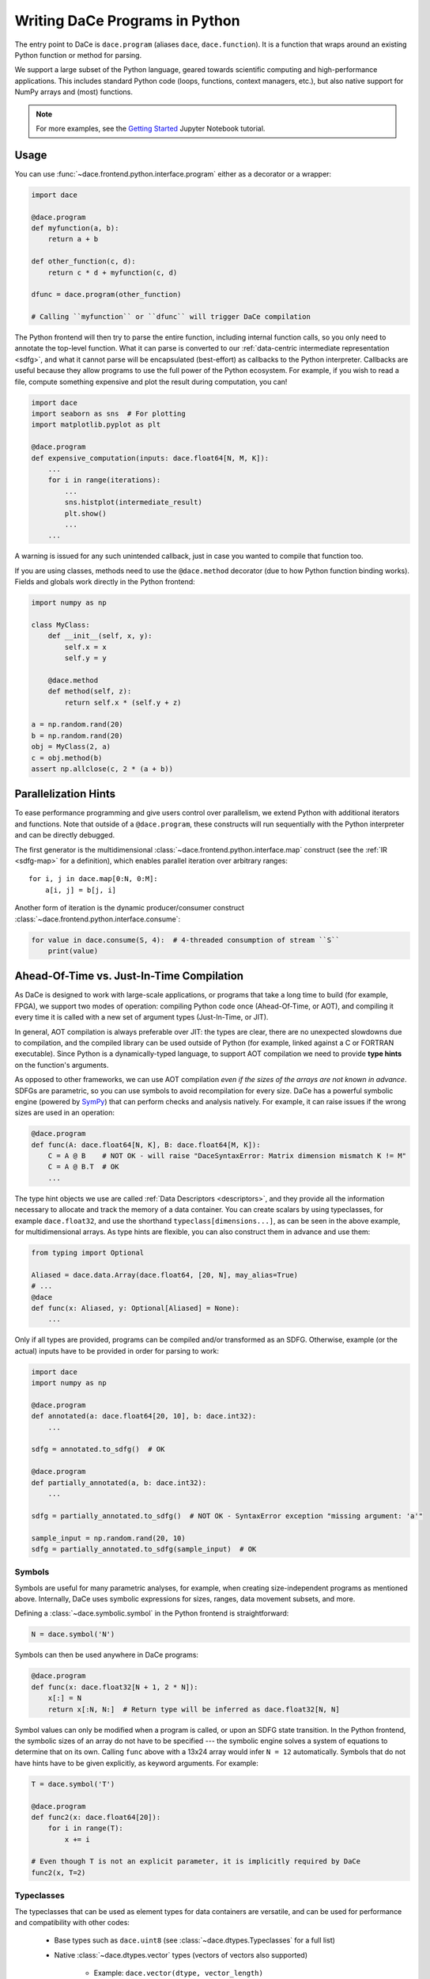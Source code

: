 Writing DaCe Programs in Python
===============================

The entry point to DaCe is ``dace.program`` (aliases ``dace``, ``dace.function``). It is a function that wraps around
an existing Python function or method for parsing.

We support a large subset of the Python language, geared towards scientific computing and high-performance applications.
This includes standard Python code (loops, functions, context managers, etc.), but also native support for NumPy arrays
and (most) functions. 

.. note::
    For more examples, see the `Getting Started <https://nbviewer.org/github/spcl/dace/blob/master/tutorials/getting_started.ipynb>`_
    Jupyter Notebook tutorial.

Usage
-----

You can use :func:`~dace.frontend.python.interface.program` either as a decorator or a wrapper:

.. code-block:: python

    import dace

    @dace.program
    def myfunction(a, b):
        return a + b

    def other_function(c, d):
        return c * d + myfunction(c, d)

    dfunc = dace.program(other_function)

    # Calling ``myfunction`` or ``dfunc`` will trigger DaCe compilation


The Python frontend will then try to parse the entire function, including internal function calls, so you only need to
annotate the top-level function. What it can parse is converted to our :ref:`data-centric intermediate representation <sdfg>`, 
and what it cannot parse will be encapsulated (best-effort) as callbacks to the Python interpreter. Callbacks are useful
because they allow programs to use the full power of the Python ecosystem. For example, if you wish to read a file, 
compute something expensive and plot the result during computation, you can!

.. code-block:: python

    import dace
    import seaborn as sns  # For plotting
    import matplotlib.pyplot as plt

    @dace.program
    def expensive_computation(inputs: dace.float64[N, M, K]):
        ...
        for i in range(iterations):
            ...
            sns.histplot(intermediate_result)
            plt.show()
            ...
        ...


A warning is issued for any such unintended callback, just in case you wanted to compile that function too.

If you are using classes, methods need to use the ``@dace.method`` decorator (due to how Python function binding works).
Fields and globals work directly in the Python frontend:

.. code-block:: python

    import numpy as np

    class MyClass:
        def __init__(self, x, y):
            self.x = x
            self.y = y

        @dace.method
        def method(self, z):
            return self.x * (self.y + z)

    a = np.random.rand(20)
    b = np.random.rand(20)
    obj = MyClass(2, a)
    c = obj.method(b)
    assert np.allclose(c, 2 * (a + b))

Parallelization Hints
---------------------

To ease performance programming and give users control over parallelism, we extend Python with additional iterators and
functions. Note that outside of a ``@dace.program``, these constructs will run sequentially with the Python interpreter
and can be directly debugged.

The first generator is the multidimensional :class:`~dace.frontend.python.interface.map` construct (see the 
:ref:`IR <sdfg-map>` for a definition), which enables parallel iteration over arbitrary ranges::

    for i, j in dace.map[0:N, 0:M]:
        a[i, j] = b[j, i]


Another form of iteration is the dynamic producer/consumer construct :class:`~dace.frontend.python.interface.consume`:

.. code-block:: python

    for value in dace.consume(S, 4):  # 4-threaded consumption of stream ``S``
        print(value)


.. _jit_aot:

Ahead-Of-Time vs. Just-In-Time Compilation
------------------------------------------

As DaCe is designed to work with large-scale applications, or programs that take a long time to build (for example, FPGA),
we support two modes of operation: compiling Python code once (Ahead-Of-Time, or AOT), and compiling it every time it is
called with a new set of argument types (Just-In-Time, or JIT).

In general, AOT compilation is always preferable over JIT: the types are clear, there are no unexpected slowdowns due
to compilation, and the compiled library can be used outside of Python (for example, linked against a C or FORTRAN executable).
Since Python is a dynamically-typed language, to support AOT compilation we need to provide **type hints** on the function's
arguments.

As opposed to other frameworks, we can use AOT compilation *even if the sizes of the arrays are not known in advance*.
SDFGs are parametric, so you can use symbols to avoid recompilation for every size. DaCe has a powerful symbolic
engine (powered by `SymPy <https://www.sympy.org>`_) that can perform checks and analysis natively. For example,
it can raise issues if the wrong sizes are used in an operation:

.. code-block:: python
    
    @dace.program
    def func(A: dace.float64[N, K], B: dace.float64[M, K]):
        C = A @ B    # NOT OK - will raise "DaceSyntaxError: Matrix dimension mismatch K != M"
        C = A @ B.T  # OK
        ...


The type hint objects we use are called :ref:`Data Descriptors <descriptors>`, and they provide all the information
necessary to allocate and track the memory of a data container. You can create scalars by using typeclasses, for example
``dace.float32``, and use the shorthand ``typeclass[dimensions...]``, as
can be seen in the above example, for multidimensional arrays. As type hints are flexible, you can also construct them
in advance and use them:

.. code-block:: python

    from typing import Optional

    Aliased = dace.data.Array(dace.float64, [20, N], may_alias=True)
    # ...
    @dace
    def func(x: Aliased, y: Optional[Aliased] = None):
        ...


Only if all types are provided, programs can be compiled and/or transformed as an SDFG. Otherwise, example (or the actual)
inputs have to be provided in order for parsing to work:

.. code-block:: python

    import dace
    import numpy as np

    @dace.program
    def annotated(a: dace.float64[20, 10], b: dace.int32):
        ...

    sdfg = annotated.to_sdfg()  # OK

    @dace.program
    def partially_annotated(a, b: dace.int32):
        ...

    sdfg = partially_annotated.to_sdfg()  # NOT OK - SyntaxError exception "missing argument: 'a'"

    sample_input = np.random.rand(20, 10)
    sdfg = partially_annotated.to_sdfg(sample_input)  # OK


Symbols
~~~~~~~

Symbols are useful for many parametric analyses, for example, when creating size-independent programs as mentioned above.
Internally, DaCe uses symbolic expressions for sizes, ranges, data movement subsets, and more.

Defining a :class:`~dace.symbolic.symbol` in the Python frontend is straightforward:

.. code-block:: python

    N = dace.symbol('N')


Symbols can then be used anywhere in DaCe programs:

.. code-block:: python

    @dace.program
    def func(x: dace.float32[N + 1, 2 * N]):
        x[:] = N
        return x[:N, N:]  # Return type will be inferred as dace.float32[N, N]


Symbol values can only be modified when a program is called, or upon an SDFG state transition. In the Python frontend,
the symbolic sizes of an array do not have to be specified --- the symbolic engine solves a system of equations to determine
that on its own. Calling ``func`` above with a 13x24 array would infer ``N = 12`` automatically. Symbols that do not
have hints have to be given explicitly, as keyword arguments. For example:

.. code-block:: python

    T = dace.symbol('T')

    @dace.program
    def func2(x: dace.float64[20]):
        for i in range(T):
            x += i

    # Even though T is not an explicit parameter, it is implicitly required by DaCe
    func2(x, T=2)


Typeclasses
~~~~~~~~~~~

The typeclasses that can be used as element types for data containers are versatile, and can be used for performance
and compatibility with other codes:

    * Base types such as ``dace.uint8`` (see :class:`~dace.dtypes.Typeclasses` for a full list)
    * Native :class:`~dace.dtypes.vector` types (vectors of vectors also supported)

        * Example: ``dace.vector(dtype, vector_length)``
    
    * Compound :class:`~dace.dtypes.struct` types

        * Example: ``dace.struct(x=dace.float64, y=dace.float64, mass=dace.float16)``
    
    * Callbacks to native code via :class:`~dace.dtypes.callback`
    
        * Example: ``dace.callback(return_type, *arg_types)``
    
    * Interoperability with libraries via the :class:`~dace.dtypes.pointer` and :class:`~dace.dtypes.opaque` types

        * Example: ``dace.pointer(dace.opaque('MPI_Request'))``


Closure
~~~~~~~

Python functions can also use variables defined out of their scope. Those (among other things) define the *closure* of the function.
DaCe natively supports closures, and works differently depending on the type of external variable used. Once the function
is compiled, Scalars and constants are assumed to be compile-time constants, whereas arrays are given to the function 
as implicit arguments. This emulates the natural behavior of Python functions and their interaction with globals (which 
is read-only unless the ``global`` or ``nonlocal`` keywords are used).

The following example demonstrates how it all works together:

.. code-block:: python

    import dace
    import numpy as np

    a = np.zeros((20,))
    b = 5

    @dace.program
    def closures():
        a += b

    closures()  # Neither ``a`` nor ``b`` are given as arguments
    print(a)    # Prints [5., 5., ..., 5.]
    b = 10
    closures()
    print(a)    # Prints [15., 15., ..., 15.]


    # Check SDFG for data containers
    sdfg = closures.to_sdfg()
    print(sdfg.arrays)  # Prints {'__g_a': Array (dtype=double, shape=(20,))}

    a[:] = 1
    b = 100
    sdfg(__g_a=a)
    print(a)
    # Prints [11., 11., ..., 11.], because ``a`` is an array and 
    # ``b`` is treated as a compile-time constant


Compile-Time Arguments
~~~~~~~~~~~~~~~~~~~~~~

Certain arguments can be specified as compile-time constants using the ``dace.compiletime`` type annotation.
This is useful for two reasons:

    * Inlining a constant value into a function for compiler optimization
    * Telling the DaCe framework to not try to create a data container for an input argument, but to treat it
      as part of the closure of the function

In Just-In-Time (JIT) compilation, compile-time argument annotation does not matter, as all types and values are resolved
during compilation. However, in AOT mode it is necessary.

An example use of :class:`~dace.dtypes.compiletime` for the second aforementioned reason is carrying over a state object,
a pattern that is common in scientific computing applications:

.. code-block:: python

    class PhysicsState:
        """ A class that keeps many fields relating to some system state. """
        dt: float
        positions: dace.float64[N]
        # ...

    @dace.program
    def simulate(state: dace.compiletime):
        # State can be passed along to nested functions
        substep(state, other_arguments, ...)

        # Its fields are used as data containers
        state.positions += forces(state.dt)
        

A commonly recurring example of compile-time arguments is in object-oriented programming. ``self`` in DaCe methods is
always considered a compile-time argument, which allows the fields of the object to be given and used as part of the
closure.


Explicit Dataflow Mode
----------------------

.. warning::
    This mode provides a low-level syntax for fine-grained control of the generated SDFG, use sparingly as it can 
    disrupt optimizations (e.g., if the tasklets are too large).


The DaCe Python frontend allows users to write SDFG tasklets and memlets directly in Python code.
For more example uses, see the `Explicit Dataflow <https://nbviewer.org/github/spcl/dace/blob/master/tutorials/explicit.ipynb>`_
tutorial.

Memlets
~~~~~~~

:ref:`sdfg-memlet` are a unit of data movement. We can explicitly define them in Python code using a shift operator 
between a local variable (left-hand side) and an array, or between two arbitrary arrays. The full syntax is as follows
(gray elements are optional):

.. figure:: images/explicit-memlet.png
    :width: 500
    :align: center
    :alt: Syntax of a memlet definition in explicit dataflow mode.

Tasklets
~~~~~~~~

To create a :ref:`Tasklet <sdfg-lang>`, use the :class:`~dace.frontend.python.interface.tasklet` Python context manager::

    with dace.tasklet:
        # Input memlets
        a << A(1)[i, :]  # A is accessed once, but at an arbitrary column

        # Tasklet contents
        b = a[j]

        # Output memlets
        b >> B[i]


Tasklets can contain arbitrary (albeit limited) Python code, and must not access any memory outside the set of memlets
given to it.

The order of memlets in a tasklet does not matter, and they can be placed before or after the contents.
Tasklets accept an argument specifying their language, which means you can specify, e.g., C++ code directly, as follows::

    with dace.tasklet(dace.Language.CPP):
        inp_arr << A          # Will create a pointer
        inp_scal << B[i, j]   # Will create a scalar
        out >> C[i, :]        # Will create an offsetted pointer
        # Tasklet contents are written as a string
        """
        // Symbols can be used normally within the tasklet
        out[j] = *((float *)inp_arr) * inp_scal;
        """


Example
~~~~~~~

The below example combines the two above features to write the classical matrix multiplication, using a map, a tasklet,
and a write-conflicted memlet:

.. code-block:: python

    @dace.program
    def matmul_wcr(A: dace.float32[M, K], B: dace.float32[K, N], C: dace.float32[M, N]):
        # Iterate in a single map over all ranges
        for i, j, k in dace.map[0:M, 0:N, 0:K]:
            # Define a (Python) tasklet
            with dace.tasklet:
                a << A[i, k]
                b << B[k, j]

                c = a * b  # We store the multiplication in c, which triggers an
                           # addition due to conflict resolution
                
                # One output, at index "i,j", write-conflict resolution is summation
                c >> C(1, lambda a, b: a + b)[i, j]


Calling SDFGs Directly
----------------------

If you want to call SDFGs from a ``@dace.program`` you can do so directly. This is useful when you have a custom implementation
or when you want to use another frontend (for example, in a domain-specific language, more details about how it exactly
works can be found in :ref:`dsl`). Example:

.. code-block:: python

    import dace

    mysdfg = dace.SDFG(...)
    # ...

    @dace.program
    def function(a, b, c):
        mysdfg(A=a, B=c)
